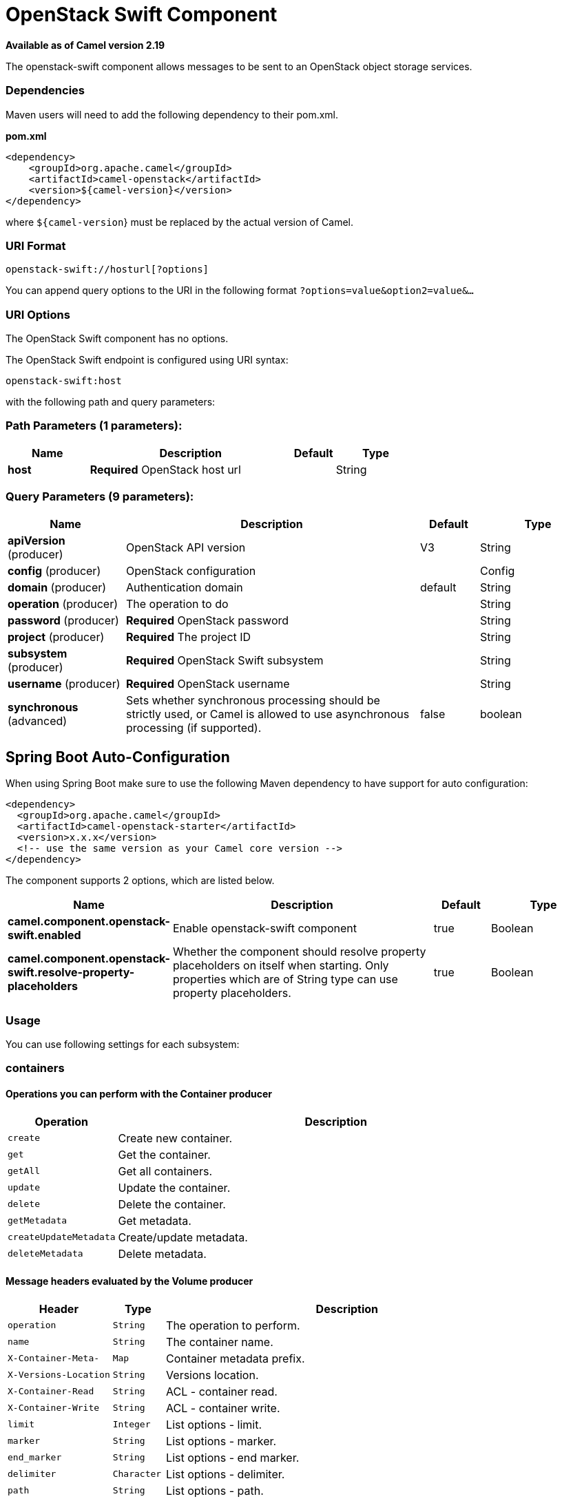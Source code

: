 [[openstack-swift-component]]
= OpenStack Swift Component

*Available as of Camel version 2.19*


The openstack-swift component allows messages to be sent to an OpenStack object storage services.

### Dependencies

Maven users will need to add the following dependency to their pom.xml.

*pom.xml*

[source,xml]
---------------------------------------
<dependency>
    <groupId>org.apache.camel</groupId>
    <artifactId>camel-openstack</artifactId>
    <version>${camel-version}</version>
</dependency>
---------------------------------------

where `${camel-version`} must be replaced by the actual version of Camel.


### URI Format

[source,java]
----------------------------
openstack-swift://hosturl[?options]
----------------------------

You can append query options to the URI in the following format
`?options=value&option2=value&...`

### URI Options

// component options: START
The OpenStack Swift component has no options.
// component options: END

// endpoint options: START
The OpenStack Swift endpoint is configured using URI syntax:

----
openstack-swift:host
----

with the following path and query parameters:

=== Path Parameters (1 parameters):


[width="100%",cols="2,5,^1,2",options="header"]
|===
| Name | Description | Default | Type
| *host* | *Required* OpenStack host url |  | String
|===


=== Query Parameters (9 parameters):


[width="100%",cols="2,5,^1,2",options="header"]
|===
| Name | Description | Default | Type
| *apiVersion* (producer) | OpenStack API version | V3 | String
| *config* (producer) | OpenStack configuration |  | Config
| *domain* (producer) | Authentication domain | default | String
| *operation* (producer) | The operation to do |  | String
| *password* (producer) | *Required* OpenStack password |  | String
| *project* (producer) | *Required* The project ID |  | String
| *subsystem* (producer) | *Required* OpenStack Swift subsystem |  | String
| *username* (producer) | *Required* OpenStack username |  | String
| *synchronous* (advanced) | Sets whether synchronous processing should be strictly used, or Camel is allowed to use asynchronous processing (if supported). | false | boolean
|===
// endpoint options: END
// spring-boot-auto-configure options: START
== Spring Boot Auto-Configuration

When using Spring Boot make sure to use the following Maven dependency to have support for auto configuration:

[source,xml]
----
<dependency>
  <groupId>org.apache.camel</groupId>
  <artifactId>camel-openstack-starter</artifactId>
  <version>x.x.x</version>
  <!-- use the same version as your Camel core version -->
</dependency>
----


The component supports 2 options, which are listed below.



[width="100%",cols="2,5,^1,2",options="header"]
|===
| Name | Description | Default | Type
| *camel.component.openstack-swift.enabled* | Enable openstack-swift component | true | Boolean
| *camel.component.openstack-swift.resolve-property-placeholders* | Whether the component should resolve property placeholders on itself when starting. Only properties which are of String type can use property placeholders. | true | Boolean
|===
// spring-boot-auto-configure options: END



### Usage
You can use following settings for each subsystem:

### containers

#### Operations you can perform with the Container producer
[width="100%",cols="20%,80%",options="header",]
|=========================================================================
|Operation | Description

|`create` | Create new container.

|`get` | Get the container.

|`getAll` | Get all containers.

|`update` | Update the container.

|`delete` | Delete the container.

|`getMetadata` | Get metadata.

|`createUpdateMetadata` | Create/update metadata.

|`deleteMetadata` | Delete metadata.
|=========================================================================

#### Message headers evaluated by the Volume producer

[width="100%",cols="20%,10%,70%",options="header",]
|=========================================================================
|Header |Type |Description

|`operation` | `String` | The operation to perform.

|`name` |`String` |The container name.

|`X-Container-Meta-` |`Map` | Container metadata prefix.

|`X-Versions-Location` |`String` | Versions location.

|`X-Container-Read` |`String` |  ACL - container read.

|`X-Container-Write` |`String` | ACL - container write.

|`limit` | `Integer` | List options - limit.

|`marker` | `String` | List options - marker.

|`end_marker` | `String` | List options - end marker.

|`delimiter` | `Character` | List options - delimiter.

|`path` | `String` | List options - path.

|=========================================================================

If you need more precise container settings you can create new object of the type *org.openstack4j.model.storage.object.options.CreateUpdateContainerOptions* (in case of create or update operation) 
or *org.openstack4j.model.storage.object.options.ContainerListOptions* for listing containers and send in the message body.

### objects

#### Operations you can perform with the Object producer
[width="100%",cols="20%,80%",options="header",]
|=========================================================================
|Operation | Description

|`create` | Create new object.

|`get` | Get the object.

|`getAll` | Get all objects.

|`update` | Get update the object.

|`delete` | Delete the object.

|`getMetadata` | Get metadata.

|`createUpdateMetadata` | Create/update metadata.

|=========================================================================

#### Message headers evaluated by the Object producer

[width="100%",cols="10%,10%,80%",options="header",]
|=========================================================================
|Header |Type |Description

|`operation` | `String` | The operation to perform.

|`containerName` |`String` |The container name.

|`objectName` |`String` |The object name.

|=========================================================================

### See Also

* Configuring Camel
* Component
* Endpoint
* Getting Started

* openstack Component
